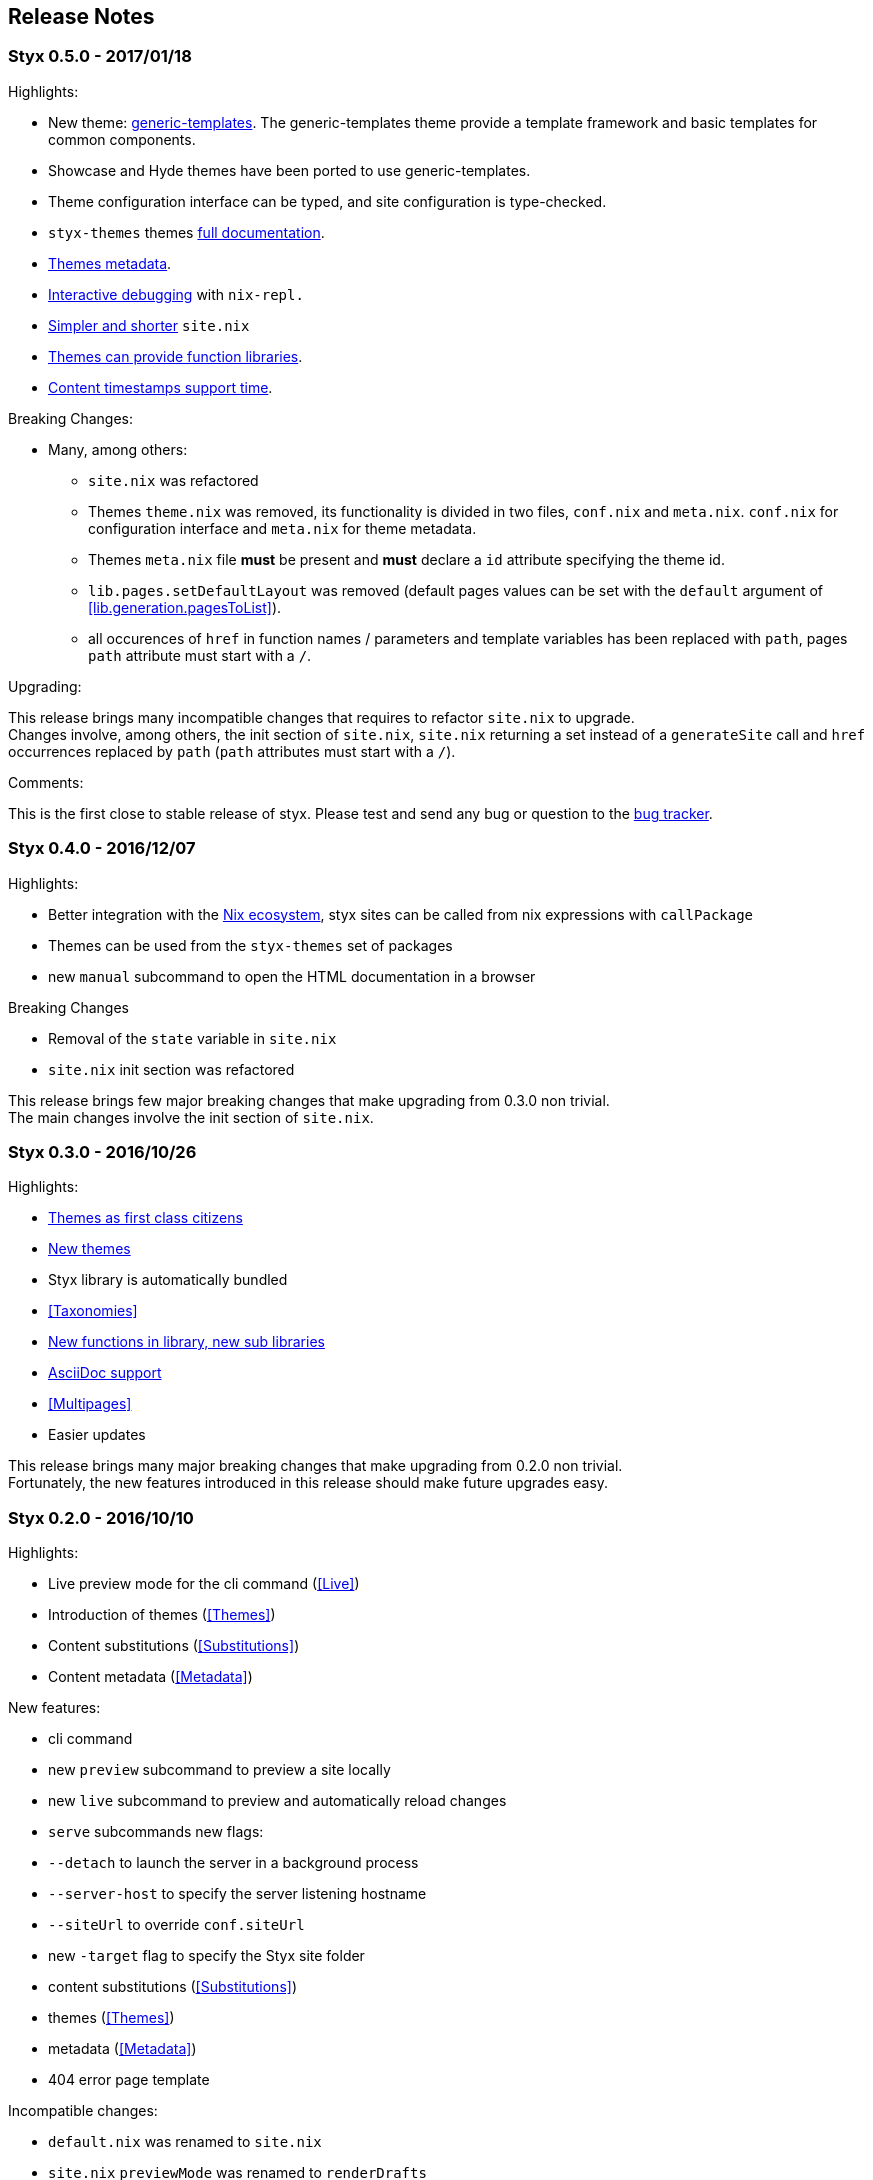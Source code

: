 == Release Notes

[[v0.5.0]]
=== Styx 0.5.0 - 2017/01/18

Highlights:

* New theme: link:./styx-themes.html#generic-templates[generic-templates]. The generic-templates theme provide a template framework and basic templates for common components.
* Showcase and Hyde themes have been ported to use generic-templates.
* Theme configuration interface can be typed, and site configuration is type-checked.
* `styx-themes` themes link:./styx-themes.html[full documentation].
* <<themes.metadata,Themes metadata>>.
* <<Debugging,Interactive debugging>> with `nix-repl.`
* <<site.nix,Simpler and shorter>> `site.nix`
* <<themes.library,Themes can provide function libraries>>.
* <<lib.template.parseDate,Content timestamps support time>>.

Breaking Changes:

* Many, among others:
** `site.nix` was refactored
** Themes `theme.nix` was removed, its functionality is divided in two files, `conf.nix` and `meta.nix`. `conf.nix` for configuration interface and `meta.nix` for theme metadata.
** Themes `meta.nix` file **must** be present and **must** declare a `id` attribute specifying the theme id.
** `lib.pages.setDefaultLayout` was removed (default pages values can be set with the `default` argument of <<lib.generation.pagesToList>>).
** all occurences of `href` in function names / parameters and template variables has been replaced with `path`, pages `path` attribute must start with a `/`.

Upgrading:

This release brings many incompatible changes that requires to refactor `site.nix` to upgrade. +
Changes involve, among others, the init section of `site.nix`, `site.nix` returning a set instead of a `generateSite` call and `href` occurrences replaced by `path` (`path` attributes must start with a `/`).

Comments:

This is the first close to stable release of styx. Please test and send any bug or question to the link:https://github.com/styx-static/styx/issues[bug tracker].


[[v0.4.0]]
=== Styx 0.4.0 - 2016/12/07

Highlights:

- Better integration with the <<NixOps,Nix ecosystem>>, styx sites can be called from nix expressions with `callPackage`
- Themes can be used from the `styx-themes` set of packages
- new `manual` subcommand to open the HTML documentation in a browser

Breaking Changes

- Removal of the `state` variable in `site.nix`
- `site.nix` init section was refactored

This release brings few major breaking changes that make upgrading from 0.3.0 non trivial. +
The main changes involve the init section of `site.nix`.


[[v0.3.0]]
=== Styx 0.3.0 - 2016/10/26

Highlights:

- <<Themes,Themes as first class citizens>>
- link:https://github.com/styx-static/themes[New themes]
- Styx library is automatically bundled
- <<Taxonomies>>
- <<library,New functions in library, new sub libraries>>
- <<Asciidoc,AsciiDoc support>>
- <<Multipages>>
- Easier updates

This release brings many major breaking changes that make upgrading from 0.2.0 non trivial. +
Fortunately, the new features introduced in this release should make future upgrades easy.

[[v0.2.0]]
=== Styx 0.2.0 - 2016/10/10

Highlights:

- Live preview mode for the cli command (<<Live>>)
- Introduction of themes (<<Themes>>)
- Content substitutions (<<Substitutions>>)
- Content metadata (<<Metadata>>)

New features:

- cli command
   - new `preview` subcommand to preview a site locally
   - new `live` subcommand to preview and automatically reload changes
   - `serve` subcommands new flags:
      - `--detach` to launch the server in a background process
      - `--server-host` to specify the server listening hostname
      - `--siteUrl` to override `conf.siteUrl`
   - new `-target` flag to specify the Styx site folder
- content substitutions (<<Substitutions>>)
- themes (<<Themes>>)
- metadata (<<Metadata>>)
- 404 error page template

Incompatible changes:

- `default.nix` was renamed to `site.nix`
- `site.nix` `previewMode` was renamed to `renderDrafts`
- cli `--preview` flag has been renamed to `--drafts`
- `lib.content`: `getPosts`, `getDrafts` and `parsePage` arguments have changed
- `lib.generation`: `generateSite` arguments have changed
- `lib.utils`: `loadTemplateWithEnv` function was removed

Bug Fixes:

- nix link in the default theme layout template
- `styx new` is working when called in empty folders
- default theme archive title is not hardcoded
- default them pagination is displayed only when there is more than one page

This release bring many major changes that make updating from 0.1.0 non-trivial.

To update, it is recommended to generate a new site, create a new theme with customized templates and static files, and update `site.nix` accordingly.


[[v0.1.0]]
=== Styx 0.1.0 - 2016/10/07

Initial release of Styx.
